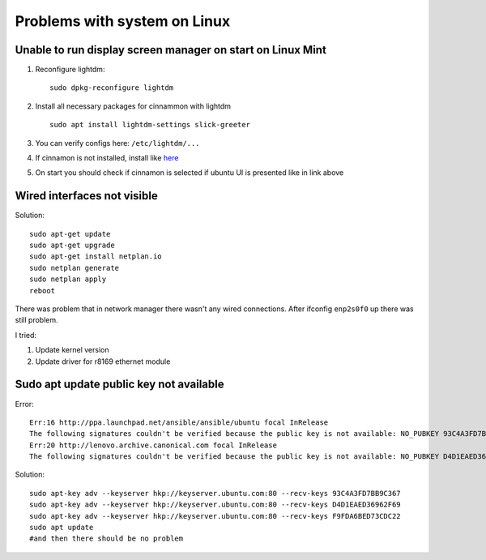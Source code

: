 Problems with system on Linux
=============================


Unable to run display screen manager on start on Linux Mint
~~~~~~~~~~~~~~~~~~~~~~~~~~~~~~~~~~~~~~~~~~~~~~~~~~~~~~~~~~~


1. Reconfigure lightdm::

    sudo dpkg-reconfigure lightdm

2. Install all necessary packages for cinnammon with lightdm ::
 
    sudo apt install lightdm-settings slick-greeter

3.  You can verify configs here: ``/etc/lightdm/...`` 
4.  If cinnamon is not installed, install like `here <https://tecadmin.net/install-cinnamon-on-ubuntu/>`_ 
5.  On start you should check if cinnamon is selected if ubuntu UI is presented like in link above


Wired interfaces not visible
~~~~~~~~~~~~~~~~~~~~~~~~~~~~

Solution::

    sudo apt-get update
    sudo apt-get upgrade
    sudo apt-get install netplan.io
    sudo netplan generate
    sudo netplan apply
    reboot


There was problem that in network manager there wasn't any wired connections. After ifconfig ``enp2s0f0`` up there was still problem.

I tried:

1. Update kernel version
2. Update driver for r8169 ethernet module


Sudo apt update public key not available
~~~~~~~~~~~~~~~~~~~~~~~~~~~~~~~~~~~~~~~~

Error::

    Err:16 http://ppa.launchpad.net/ansible/ansible/ubuntu focal InRelease                                       
    The following signatures couldn't be verified because the public key is not available: NO_PUBKEY 93C4A3FD7BB9C367
    Err:20 http://lenovo.archive.canonical.com focal InRelease
    The following signatures couldn't be verified because the public key is not available: NO_PUBKEY D4D1EAED36962F69 NO_PUBKEY F9FDA6BED73CDC22

Solution::

    sudo apt-key adv --keyserver hkp://keyserver.ubuntu.com:80 --recv-keys 93C4A3FD7BB9C367
    sudo apt-key adv --keyserver hkp://keyserver.ubuntu.com:80 --recv-keys D4D1EAED36962F69
    sudo apt-key adv --keyserver hkp://keyserver.ubuntu.com:80 --recv-keys F9FDA6BED73CDC22
    sudo apt update 
    #and then there should be no problem

